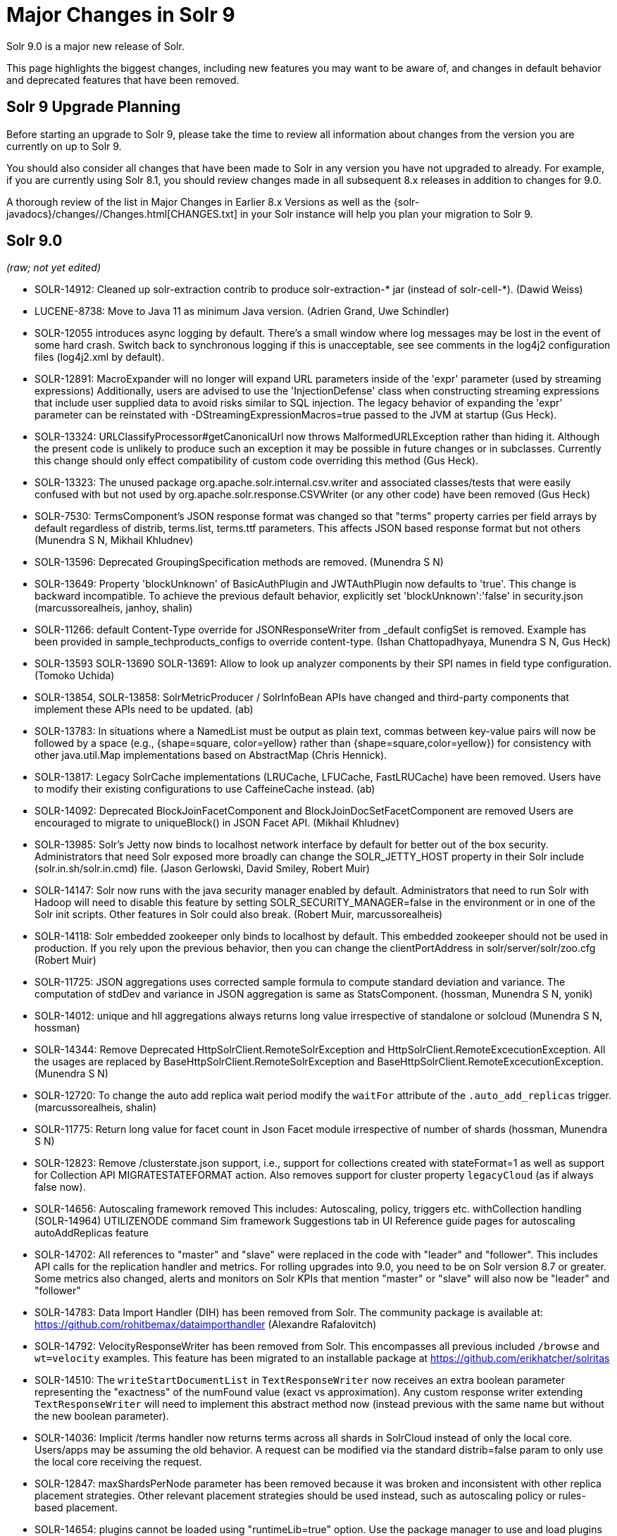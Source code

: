 = Major Changes in Solr 9
// Licensed to the Apache Software Foundation (ASF) under one
// or more contributor license agreements.  See the NOTICE file
// distributed with this work for additional information
// regarding copyright ownership.  The ASF licenses this file
// to you under the Apache License, Version 2.0 (the
// "License"); you may not use this file except in compliance
// with the License.  You may obtain a copy of the License at
//
//   http://www.apache.org/licenses/LICENSE-2.0
//
// Unless required by applicable law or agreed to in writing,
// software distributed under the License is distributed on an
// "AS IS" BASIS, WITHOUT WARRANTIES OR CONDITIONS OF ANY
// KIND, either express or implied.  See the License for the
// specific language governing permissions and limitations
// under the License.

Solr 9.0 is a major new release of Solr.

This page highlights the biggest changes, including new features you may want to be aware of, and changes in default behavior and deprecated features that have been removed.

== Solr 9 Upgrade Planning

Before starting an upgrade to Solr 9, please take the time to review all information about changes from the version you are currently on up to Solr 9.

You should also consider all changes that have been made to Solr in any version you have not upgraded to already. For example, if you are currently using Solr 8.1, you should review changes made in all subsequent 8.x releases in addition to changes for 9.0.

A thorough review of the list in Major Changes in Earlier 8.x Versions as well as the {solr-javadocs}/changes//Changes.html[CHANGES.txt] in your Solr instance will help you plan your migration to Solr 9.

== Solr 9.0

_(raw; not yet edited)_

* SOLR-14912: Cleaned up solr-extraction contrib to produce solr-extraction-* jar
  (instead of solr-cell-*). (Dawid Weiss)

* LUCENE-8738: Move to Java 11 as minimum Java version.
  (Adrien Grand, Uwe Schindler)

* SOLR-12055 introduces async logging by default. There's a small window where log messages may be lost
  in the event of some hard crash. Switch back to synchronous logging if this is unacceptable, see
  see comments in the log4j2 configuration files (log4j2.xml by default).

* SOLR-12891: MacroExpander will no longer will expand URL parameters inside of the 'expr' parameter (used by streaming
  expressions) Additionally, users are advised to use the 'InjectionDefense' class when constructing streaming
  expressions that include user supplied data to avoid risks similar to SQL injection. The legacy behavior of
  expanding the 'expr' parameter can be reinstated with -DStreamingExpressionMacros=true passed to the JVM at startup
  (Gus Heck).

* SOLR-13324: URLClassifyProcessor#getCanonicalUrl now throws MalformedURLException rather than hiding it. Although the
  present code is unlikely to produce such an exception it may be possible in future changes or in subclasses.
  Currently this change should only effect compatibility of custom code overriding this method (Gus Heck).

* SOLR-13323: The unused package org.apache.solr.internal.csv.writer and associated classes/tests that were easily
  confused with but not used by org.apache.solr.response.CSVWriter (or any other code) have been removed (Gus Heck)

* SOLR-7530: TermsComponent's JSON response format was changed so that "terms" property carries per field arrays by default
  regardless of distrib, terms.list, terms.ttf parameters. This affects JSON based response format but not others
  (Munendra S N, Mikhail Khludnev)

* SOLR-13596: Deprecated GroupingSpecification methods are removed. (Munendra S N)

* SOLR-13649: Property 'blockUnknown' of BasicAuthPlugin and JWTAuthPlugin now defaults to 'true'. This change is backward
  incompatible. To achieve the previous default behavior, explicitly set 'blockUnknown':'false' in security.json
  (marcussorealheis, janhoy, shalin)

* SOLR-11266: default Content-Type override for JSONResponseWriter from _default configSet is removed. Example has been
  provided in sample_techproducts_configs to override content-type. (Ishan Chattopadhyaya, Munendra S N, Gus Heck)

* SOLR-13593 SOLR-13690 SOLR-13691: Allow to look up analyzer components by their SPI names in field type configuration. (Tomoko Uchida)

* SOLR-13854, SOLR-13858: SolrMetricProducer / SolrInfoBean APIs have changed and third-party components that implement these APIs need to be updated. (ab)

* SOLR-13783: In situations where a NamedList must be output as plain text, commas between key-value pairs will now be
  followed by a space (e.g., {shape=square, color=yellow} rather than {shape=square,color=yellow}) for consistency with
  other java.util.Map implementations based on AbstractMap (Chris Hennick).

* SOLR-13817: Legacy SolrCache implementations (LRUCache, LFUCache, FastLRUCache) have been removed.
  Users have to modify their existing configurations to use CaffeineCache instead. (ab)

* SOLR-14092: Deprecated BlockJoinFacetComponent and BlockJoinDocSetFacetComponent are removed
  Users are encouraged to migrate to uniqueBlock() in JSON Facet API.  (Mikhail Khludnev)

* SOLR-13985: Solr's Jetty now binds to localhost network interface by default for better out of the box security.
  Administrators that need Solr exposed more broadly can change the SOLR_JETTY_HOST property in their Solr include
  (solr.in.sh/solr.in.cmd) file. (Jason Gerlowski, David Smiley, Robert Muir)

* SOLR-14147: Solr now runs with the java security manager enabled by default. Administrators that need to run Solr with Hadoop will need to disable this feature by setting SOLR_SECURITY_MANAGER=false in the environment or in one of the Solr init scripts. Other features in Solr could also break. (Robert Muir, marcussorealheis)

* SOLR-14118: Solr embedded zookeeper only binds to localhost by default.
  This embedded zookeeper should not be used in production. If you rely
  upon the previous behavior, then you can change the clientPortAddress
  in solr/server/solr/zoo.cfg (Robert Muir)

* SOLR-11725: JSON aggregations uses corrected sample formula to compute standard deviation and variance.
  The computation of stdDev and variance in JSON aggregation is same as StatsComponent. (hossman, Munendra S N, yonik)

* SOLR-14012: unique and hll aggregations always returns long value irrespective of standalone or solcloud
  (Munendra S N, hossman)

* SOLR-14344: Remove Deprecated HttpSolrClient.RemoteSolrException and HttpSolrClient.RemoteExcecutionException.
  All the usages are replaced by BaseHttpSolrClient.RemoteSolrException and BaseHttpSolrClient.RemoteExcecutionException.
  (Munendra S N)

* SOLR-12720: To change the auto add replica wait period modify the `waitFor` attribute of the `.auto_add_replicas` trigger.
  (marcussorealheis, shalin)

* SOLR-11775: Return long value for facet count in Json Facet module irrespective of number of shards (hossman, Munendra S N)

* SOLR-12823: Remove /clusterstate.json support, i.e., support for collections created with stateFormat=1 as well as support
  for Collection API MIGRATESTATEFORMAT action. Also removes support for cluster property `legacyCloud` (as if always false now).

* SOLR-14656: Autoscaling framework removed
  This includes:
    Autoscaling, policy, triggers etc.
    withCollection handling (SOLR-14964)
    UTILIZENODE command
    Sim framework
    Suggestions tab in UI
    Reference guide pages for autoscaling
    autoAddReplicas feature

* SOLR-14702: All references to "master" and "slave" were replaced in the code with "leader"
  and "follower". This includes API calls for the replication handler and metrics. For rolling
  upgrades into 9.0, you need to be on Solr version 8.7 or greater. Some metrics also changed, alerts and
  monitors on Solr KPIs that mention "master" or "slave" will also now be "leader" and "follower"

* SOLR-14783: Data Import Handler (DIH) has been removed from Solr. The community package is available at: https://github.com/rohitbemax/dataimporthandler (Alexandre Rafalovitch)

* SOLR-14792: VelocityResponseWriter has been removed from Solr.  This encompasses all previous included `/browse` and
  `wt=velocity` examples.  This feature has been migrated to an installable package at
  https://github.com/erikhatcher/solritas

* SOLR-14510: The `writeStartDocumentList` in `TextResponseWriter` now receives an extra boolean parameter representing the "exactness" of the numFound value (exact vs approximation).
  Any custom response writer extending `TextResponseWriter` will need to implement this abstract method now (instead previous with the same name but without the new boolean parameter).

* SOLR-14036: Implicit /terms handler now returns terms across all shards in SolrCloud instead of only the local core.  Users/apps may be assuming the old behavior.  A request can be modified via the standard distrib=false param to only use the local core receiving the request.

* SOLR-12847: maxShardsPerNode parameter has been removed because it was broken and inconsistent with other replica placement strategies. Other relevant placement strategies
  should be used instead, such as autoscaling policy or rules-based placement.

* SOLR-14654: plugins cannot be loaded using "runtimeLib=true" option. Use the package manager to use and load plugins

* SOLR-14972: The default port of prometheus exporter has changed from 9983 to 8989, so you may need to adjust your configuration after upgrade.

* SOLR-14067: StatelessScriptUpdateProcessorFactory moved to /contrib/scripting/ package instead
 of shipping as part of Solr, due to security concerns.  Renamed to ScriptUpdateProcessorFactory for simpler name.

* SOLR-15121: XSLTResponseWriter moved to /contrib/scripting/ package instead
 of shipping as part of Solr, due to security concerns.

=== Upgrade Prerequisites in Solr 9

* Upgrade all collections in stateFormat=1 to stateFormat=2 *before* upgrading to Solr 9, as Solr 9 does not support the
older format and no longer supports migrating collections from the older format to the current format (previously known
as stateFormat=2).
Upgrade is to be done using Collection API MIGRATESTATEFORMAT action using a previous version of Solr.
See for example https://lucene.apache.org/solr/guide/8_5/cluster-node-management.html#migratestateforma[Solr 8.5 Ref Guide].
// Can't link directly to .adoc file, need to link to 8.something ref guide as MIGRATESTATEFORMAT no longer exists in 9.0.

=== Rolling Upgrades with Solr 9

=== Reindexing After Upgrades in Solr 9

== New Features & Enhancements in Solr 9

== Configuration and Default Parameter Changes in Solr 9

* base_url removed from stored state*

If you're able to upgrade SolrJ to 8.8.x for all of your client applications, then you can set `-Dsolr.storeBaseUrl=false` (introduced in Solr 8.8.1)
to better align the stored state in Zookeeper with future versions of Solr; as of Solr 9.x, the `base_url` will no longer be
persisted in stored state. However, if you are not able to upgrade SolrJ to 8.8.x for all client applications, then you should
set `-Dsolr.storeBaseUrl=true` so that Solr will continue to store the `base_url` in Zookeeper. For background, see: SOLR-12182 and SOLR-15145.

Support for the `solr.storeBaseUrl` system property will be removed in Solr 10.x and `base_url` will no longer be stored.

=== Schema Changes in 9

=== Authentication & Security Changes in Solr 9

* BasicAuthPlugin property 'blockUnknown' now defaults to 'true'. This change is backward incompatible. If you need the pre-9.0 default behavior, you need to explicitly set 'blockUnknown':'false' in security.json.
